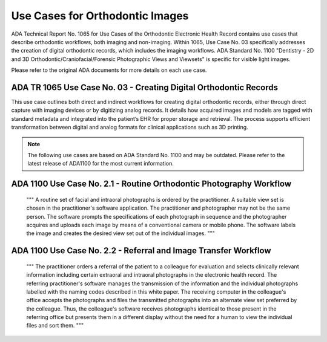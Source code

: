 Use Cases for Orthodontic Images
=================================================


ADA Technical Report No. 1065 for Use Cases of the Orthodontic Electronic Health Record contains use cases that describe orthodontic workflows, both imaging and non-imaging. Within 1065, Use Case No. 03 specifically addresses the creation of digital orthodontic records, which includes the imaging workflows. ADA Standard No. 1100 "Dentistry - 2D and 3D Orthodontic/Craniofacial/Forensic Photographic Views and Viewsets" is specific for visible light images.

Please refer to the original ADA documents for more details on each use case.


ADA TR 1065 Use Case No. 03 - Creating Digital Orthodontic Records
-------------------------------------------------------------------------

This use case outlines both direct and indirect workflows for creating digital orthodontic records, either through direct capture with imaging devices or by digitizing analog records. It details how acquired images and models are tagged with standard metadata and integrated into the patient’s EHR for proper storage and retrieval. The process supports efficient transformation between digital and analog formats for clinical applications such as 3D printing. 


.. note::
   The following use cases are based on ADA Standard No. 1100 and may be outdated. Please refer to the latest release of ADA1100 for the most current information.

ADA 1100 Use Case No. 2.1 - Routine Orthodontic Photography Workflow
---------------------------------------------------------------------

    """
    A routine set of facial and intraoral photographs is ordered by the
    practitioner. A suitable view set is chosen in the practitioner's software
    application. The practitioner and photographer may not be the same person.
    The software prompts the specifications of each photograph in sequence and
    the photographer acquires and uploads each image by means of a conventional
    camera or mobile phone. The software labels the image and creates the
    desired view set out of the individual images.
    """

ADA 1100 Use Case No. 2.2 - Referral and Image Transfer Workflow
------------------------------------------------------------------

    """
    The practitioner orders a referral of the patient to a colleague for
    evaluation and selects clinically relevant information including certain
    extraoral and intraoral photographs in the electronic health record. The
    referring practitioner's software manages the transmission of the
    information and the individual photographs labelled with the naming codes
    described in this white paper. The receiving computer in the colleague's
    office accepts the photographs and files the transmitted photographs into an
    alternate view set preferred by the colleague. Thus, the colleague's
    software receives photographs identical to those present in the referring
    office but presents them in a different display without the need for a human
    to view the individual files and sort them.
    """
